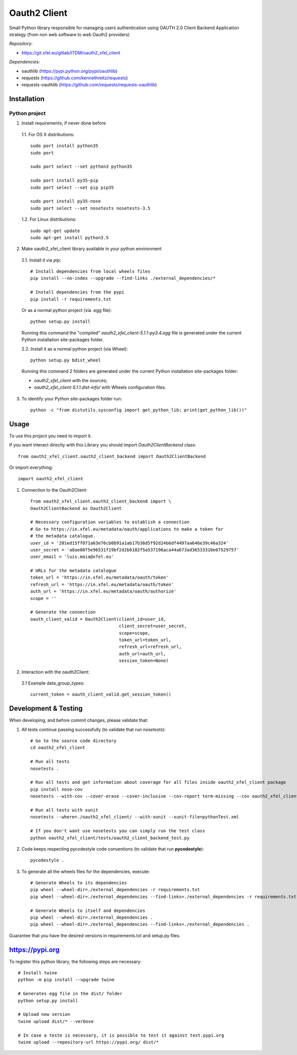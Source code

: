 Oauth2 Client
=============

Small Python library responsible for managing users authentication using
OAUTH 2.0 Client Backend Application strategy (from non web software to
web Oauth2 providers)

*Repository:*

- https://git.xfel.eu/gitlab/ITDM/oauth2_xfel_client

*Dependencies:*

- oauthlib (https://pypi.python.org/pypi/oauthlib)
- requests (https://github.com/kennethreitz/requests)
- requests-oauthlib (https://github.com/requests/requests-oauthlib)


Installation
------------

Python project
""""""""""""""

1. Install requirements, if never done before

 1.1. For OS X distributions::

    sudo port install python35
    sudo port

    sudo port select --set python3 python35

    sudo port install py35-pip
    sudo port select --set pip pip35

    sudo port install py35-nose
    sudo port select --set nosetests nosetests-3.5

 1.2. For Linux distributions::

    sudo apt-get update
    sudo apt-get install python3.5


2. Make oauth2_xfel_client library available in your python environment

 2.1. Install it via pip::

    # Install dependencies from local wheels files
    pip install --no-index --upgrade --find-links ./external_dependencies/*

    # Install dependencies from the pypi
    pip install -r requirements.txt

 Or as a normal python project (via .egg file)::

    python setup.py install

 Running this command the "compiled" `oauth2_xfel_client-5.1.1-py3.4.egg` file
 is generated under the current Python installation site-packages folder.

 2.2. Install it as a normal python project (via Wheel)::

    python setup.py bdist_wheel

 Running this command 2 folders are generated under the current Python
 installation site-packages folder:

 - `oauth2_xfel_client` with the sources;
 - `oauth2_xfel_client-5.1.1.dist-info/` with Wheels configuration files.

3. To identify your Python site-packages folder run::

    python -c "from distutils.sysconfig import get_python_lib; print(get_python_lib())"


Usage
-----

To use this project you need to import it.

If you want interact directly with this Library you should import `Oauth2ClientBackend` class::

 from oauth2_xfel_client.oauth2_client_backend import Oauth2ClientBackend

Or import everything::

 import oauth2_xfel_client

1. Connection to the Oauth2Client::

    from oauth2_xfel_client.oauth2_client_backend import \
    Oauth2ClientBackend as Oauth2Client

    # Necessary configuration variables to establish a connection
    # Go to https://in.xfel.eu/metadata/oauth/applications to make a token for
    # the metadata catalogue.
    user_id = '201ed15ff071a63e76cb0b91a1ab17b36d5f92d24b6df4497aa646e39c46a324'
    user_secret = 'a8ae80f5e96531f19bf2d2b6102f5a537196aca44a673ad36533310e07529757'
    user_email = 'luis.maia@xfel.eu'

    # URLs for the metadata catalogue
    token_url = 'https://in.xfel.eu/metadata/oauth/token'
    refresh_url = 'https://in.xfel.eu/metadata/oauth/token'
    auth_url = 'https://in.xfel.eu/metadata/oauth/authorize'
    scope = ''

    # Generate the connection
    oauth_client_valid = Oauth2Client(client_id=user_id,
                                      client_secret=user_secret,
                                      scope=scope,
                                      token_url=token_url,
                                      refresh_url=refresh_url,
                                      auth_url=auth_url,
                                      session_token=None)


2. Interaction with the oauth2Client:

 2.1 Example data_group_types::

    current_token = oauth_client_valid.get_session_token()


Development & Testing
---------------------

When developing, and before commit changes, please validate that:

1. All tests continue passing successfully (to validate that run *nosetests*)::

    # Go to the source code directory
    cd oauth2_xfel_client

    # Run all tests
    nosetests .

    # Run all tests and get information about coverage for all files inside oauth2_xfel_client package
    pip install nose-cov
    nosetests --with-cov --cover-erase --cover-inclusive --cov-report term-missing --cov oauth2_xfel_client

    # Run all tests with xunit
    nosetests --where=./oauth2_xfel_client/ --with-xunit --xunit-file=pythonTest.xml

    # If you don't want use nosetests you can simply run the test class
    python oauth2_xfel_client/tests/oauth2_client_backend_test.py

2. Code keeps respecting pycodestyle code conventions (to validate that run **pycodestyle**)::

    pycodestyle .

3. To generate all the wheels files for the dependencies, execute::

    # Generate Wheels to its dependencies
    pip wheel --wheel-dir=./external_dependencies -r requirements.txt
    pip wheel --wheel-dir=./external_dependencies --find-links=./external_dependencies -r requirements.txt

    # Generate Wheels to itself and dependencies
    pip wheel --wheel-dir=./external_dependencies .
    pip wheel --wheel-dir=./external_dependencies --find-links=./external_dependencies .

Guarantee that you have the desired versions in requirements.txt and setup.py files.

https://pypi.org
----------------

To register this python library, the following steps are necessary::

    # Install twine
    python -m pip install --upgrade twine

    # Generates egg file in the dist/ folder
    python setup.py install

    # Upload new version
    twine upload dist/* --verbose

    # In case a teste is necessary, it is possible to test it against test.pypi.org
    twine upload --repository-url https://pypi.org/ dist/*


